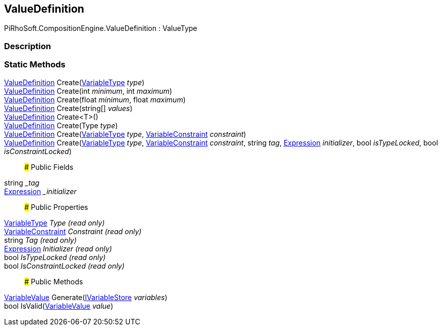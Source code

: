 [#reference/value-definition]

## ValueDefinition

PiRhoSoft.CompositionEngine.ValueDefinition : ValueType

### Description

### Static Methods

<<reference/value-definition.html,ValueDefinition>> Create(<<reference/variable-type.html,VariableType>> _type_)::

<<reference/value-definition.html,ValueDefinition>> Create(int _minimum_, int _maximum_)::

<<reference/value-definition.html,ValueDefinition>> Create(float _minimum_, float _maximum_)::

<<reference/value-definition.html,ValueDefinition>> Create(string[] _values_)::

<<reference/value-definition.html,ValueDefinition>> Create<T>()::

<<reference/value-definition.html,ValueDefinition>> Create(Type _type_)::

<<reference/value-definition.html,ValueDefinition>> Create(<<reference/variable-type.html,VariableType>> _type_, <<reference/variable-constraint.html,VariableConstraint>> _constraint_)::

<<reference/value-definition.html,ValueDefinition>> Create(<<reference/variable-type.html,VariableType>> _type_, <<reference/variable-constraint.html,VariableConstraint>> _constraint_, string _tag_, <<reference/expression.html,Expression>> _initializer_, bool _isTypeLocked_, bool _isConstraintLocked_)::

### Public Fields

string __tag_::

<<reference/expression.html,Expression>> __initializer_::

### Public Properties

<<reference/variable-type.html,VariableType>> _Type_ _(read only)_::

<<reference/variable-constraint.html,VariableConstraint>> _Constraint_ _(read only)_::

string _Tag_ _(read only)_::

<<reference/expression.html,Expression>> _Initializer_ _(read only)_::

bool _IsTypeLocked_ _(read only)_::

bool _IsConstraintLocked_ _(read only)_::

### Public Methods

<<reference/variable-value.html,VariableValue>> Generate(<<reference/i-variable-store.html,IVariableStore>> _variables_)::

bool IsValid(<<reference/variable-value.html,VariableValue>> _value_)::